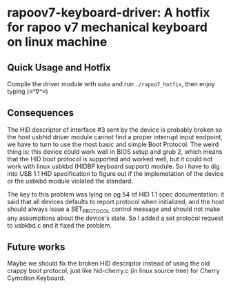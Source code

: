 * rapoov7-keyboard-driver: A hotfix for rapoo v7 mechanical keyboard on linux machine

** Quick Usage and Hotfix

Compile the driver module with =make= and run =./rapoo7_hotfix=, then enjoy
typing (≡^∇^≡)

** Consequences

The HID descriptor of interface #3 sent by the device is probably broken so the
host usbhid driver module cannot find a proper interrupt input endpoint, we
have to turn to use the most basic and simple Boot Protocol. The weird thing
is: this device could work well in BIOS setup and grub 2, which means that the
HID boot protocol is supported and worked well, but it could not work with
linux usbkbd (HIDBP keyboard support) module. So I have to dig into USB 1.1 HID
specification to figure out if the implemetation of the device or the usbkbd
module violated the standard.

The key to this problem was lying on pg.54 of HID 1.1 spec documentation: it
said that all devices defaults to report protocol when initialized, and the
host should always issue a SET_PROTOCOL control message and should not make any
assumptions about the device's state. So I added a set protocol request to
usbkbd.c and it fixed the problem.

** Future works

Maybe we should fix the broken HID descriptor instead of using the old crappy
boot protocol, just like hid-cherry.c (in linux source tree) for Cherry
Cymotion Keyboard.
